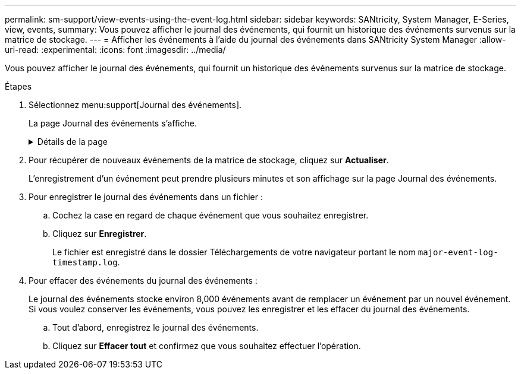 ---
permalink: sm-support/view-events-using-the-event-log.html 
sidebar: sidebar 
keywords: SANtricity, System Manager, E-Series, view, events, 
summary: Vous pouvez afficher le journal des événements, qui fournit un historique des événements survenus sur la matrice de stockage. 
---
= Afficher les événements à l'aide du journal des événements dans SANtricity System Manager
:allow-uri-read: 
:experimental: 
:icons: font
:imagesdir: ../media/


[role="lead"]
Vous pouvez afficher le journal des événements, qui fournit un historique des événements survenus sur la matrice de stockage.

.Étapes
. Sélectionnez menu:support[Journal des événements].
+
La page Journal des événements s'affiche.

+
.Détails de la page
[%collapsible]
====
[cols="25h,~"]
|===
| Élément | Description 


 a| 
Afficher tout le champ
 a| 
Permet de basculer entre tous les événements et uniquement les événements critiques et d'avertissement.



 a| 
Champ de filtre
 a| 
Filtre les événements. Utile pour afficher uniquement les événements liés à un composant spécifique, un événement spécifique, etc



 a| 
Sélectionnez l'icône colonnes.
 a| 
Permet de sélectionner d'autres colonnes à afficher. D'autres colonnes fournissent des informations supplémentaires sur l'événement.



 a| 
Cases à cocher
 a| 
Permet de sélectionner les événements à enregistrer. La case à cocher dans l'en-tête de la table sélectionne tous les événements.



 a| 
Colonne Date/heure
 a| 
Date et heure de l'événement, en fonction de l'horloge du contrôleur.


NOTE: Le journal des événements trie initialement les événements en fonction du numéro de séquence. Généralement, cette séquence correspond à la date et à l'heure. Toutefois, les deux horloges de contrôleur de la matrice de stockage peuvent être désynchronisées. Dans ce cas, des incohérences apparaissent dans le journal des événements en fonction des événements et de la date et de l'heure affichées.



 a| 
Colonne priorité
 a| 
Ces valeurs de priorité existent :

** *Critique* -- il existe un problème avec la matrice de stockage. Toutefois, si vous prenez des mesures immédiates, vous risquez d'éviter de perdre l'accès aux données. Des événements critiques sont utilisés pour les notifications d'alertes. Tous les événements critiques sont envoyés à n'importe quel client de gestion réseau (via des interruptions SNMP) ou au destinataire de l'e-mail que vous avez configuré.
** *Avertissement* -- une erreur s'est produite qui a dégradé les performances et la capacité de la matrice de stockage à récupérer après une autre erreur.
** *Information* -- informations non critiques relatives à la baie de stockage.




 a| 
Type de composant
 a| 
Composant affecté par l'événement. Le composant peut être du matériel, par exemple un lecteur ou un contrôleur, ou bien du logiciel, comme le micrologiciel d'un contrôleur.



 a| 
Emplacement des composants
 a| 
Emplacement physique du composant dans la matrice de stockage.



 a| 
Description
 a| 
Une description de l'événement.

*Exemple* -- `Drive write failure - retries exhausted`



 a| 
Numéro de séquence
 a| 
Numéro de 64 bits qui identifie de manière unique une entrée de journal spécifique pour une matrice de stockage. Ce nombre est incrémenté d'une entrée avec chaque nouvelle entrée de journal d'événements. Pour afficher ces informations, cliquez sur l'icône *Sélectionner colonnes*.



 a| 
Type d'événement
 a| 
Un numéro à 4 chiffres qui identifie chaque type d'événement enregistré. Pour afficher ces informations, cliquez sur l'icône *Sélectionner colonnes*.



 a| 
Codes spécifiques à l'événement
 a| 
Ces informations sont utilisées par le support technique. Pour afficher ces informations, cliquez sur l'icône *Sélectionner colonnes*.



 a| 
Catégorie d'événement
 a| 
** **Défaillance** – un composant de la matrice de stockage est défectueux, par exemple, une panne de lecteur ou une défaillance de la batterie.
** **Changement d'état** – élément de la matrice de stockage qui a changé d'état ; par exemple, un volume a été transféré à un état optimal, ou un contrôleur a été transféré à l'état hors ligne.
** **Interne** – opérations du contrôleur interne qui ne nécessitent pas d'action de l'utilisateur; par exemple, le contrôleur a terminé le début de la journée.
** **Commande** – Commande émise vers la matrice de stockage, par exemple un disque de secours a été affecté.
** **Erreur** – une condition d'erreur a été détectée sur la matrice de stockage ; par exemple, un contrôleur ne peut pas synchroniser et purger le cache, ou une erreur de redondance est détectée sur la matrice de stockage.
** **Général** – tout événement qui ne correspond pas bien à une autre catégorie. Pour afficher ces informations, cliquez sur l'icône **Sélectionner les colonnes**.




 a| 
Enregistré par colonne
 a| 
Nom du contrôleur qui a enregistré l'événement. Pour afficher ces informations, cliquez sur l'icône **Sélectionner les colonnes**.

|===
====
. Pour récupérer de nouveaux événements de la matrice de stockage, cliquez sur **Actualiser**.
+
L'enregistrement d'un événement peut prendre plusieurs minutes et son affichage sur la page Journal des événements.

. Pour enregistrer le journal des événements dans un fichier :
+
.. Cochez la case en regard de chaque événement que vous souhaitez enregistrer.
.. Cliquez sur *Enregistrer*.
+
Le fichier est enregistré dans le dossier Téléchargements de votre navigateur portant le nom `major-event-log-timestamp.log`.



. Pour effacer des événements du journal des événements :
+
Le journal des événements stocke environ 8,000 événements avant de remplacer un événement par un nouvel événement. Si vous voulez conserver les événements, vous pouvez les enregistrer et les effacer du journal des événements.

+
.. Tout d'abord, enregistrez le journal des événements.
.. Cliquez sur *Effacer tout* et confirmez que vous souhaitez effectuer l'opération.



